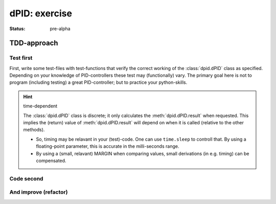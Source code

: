 .. Copyright (C) ALbert Mietus, SoftwareBeterMaken.nl; 2017.
   Part of MESS-DocIdeas

.. _dPID_exercise:

==============
dPID: exercise
==============
:status: pre-alpha

TDD-approach
============

Test first
----------

First, write some test-files with test-functions that verify the correct working of the :class:`dpid.dPID` class as specified.
Depending on your knowledge of PID-controllers these test may (functionally) vary. The primary goal here is not to program
(including testing) a great PID-controller; but to practice your python-skills.

.. hint:: time-dependent

   The :class:`dpid.dPID` class is discrete; it only calculates the :meth:`dpid.dPID.result` when requested. This implies the
   (return) value of :meth:`dpid.dPID.result` will depend on when it is called (relative to the other methods).

   * So, timing may be relavant in your (test)-code. One can use ``time.sleep`` to controll that. By using a floating-point
     parameter, this is accurate in the milli-seconds range.

   * By using a (small, relavant) MARGIN when comparing values, small derivations (in e.g. timing) can be compensated.

   .. seealso:: Convenient python functions

      * https://docs.python.org/3.5/library/time.html?highlight=sleep#time.sleep
      * https://docs.python.org/3.5/library/functions.html?highlight=abs#abs

Code second
-----------


And improve (refactor)
----------------------


